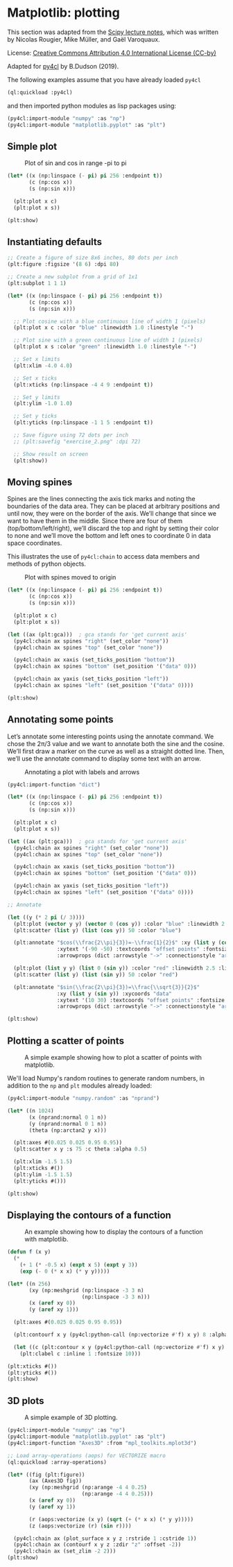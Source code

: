 * Matplotlib: plotting

This section was adapted from the [[https://scipy-lectures.org/intro/matplotlib/index.html][Scipy lecture notes]], which was
written by Nicolas Rougier, Mike Müller, and Gaël Varoquaux. 

License: [[http://creativecommons.org/licenses/by/4.0/][Creative Commons Attribution 4.0 International License (CC-by)]]

Adapted for [[https://github.com/bendudson/py4cl][py4cl]] by B.Dudson (2019).

The following examples assume that you have already loaded =py4cl= 
#+BEGIN_SRC lisp
(ql:quickload :py4cl)
#+END_SRC

#+RESULTS:
| :PY4CL |

and then imported python modules as lisp packages using:
#+BEGIN_SRC lisp
(py4cl:import-module "numpy" :as "np")
(py4cl:import-module "matplotlib.pyplot" :as "plt")
#+END_SRC

#+RESULTS:
: T

** Simple plot

#+CAPTION: Plot of sin and cos in range -pi to pi
#+NAME:   fig:simple
[[./matplotlib_1.png]]

#+BEGIN_SRC lisp
(let* ((x (np:linspace (- pi) pi 256 :endpoint t))
       (c (np:cos x))
       (s (np:sin x)))

  (plt:plot x c)
  (plt:plot x s))

(plt:show)
#+END_SRC

#+RESULTS:
: NIL

** Instantiating defaults

#+BEGIN_SRC lisp
;; Create a figure of size 8x6 inches, 80 dots per inch
(plt:figure :figsize '(8 6) :dpi 80)

;; Create a new subplot from a grid of 1x1
(plt:subplot 1 1 1)

(let* ((x (np:linspace (- pi) pi 256 :endpoint t))
       (c (np:cos x))
       (s (np:sin x)))

  ;; Plot cosine with a blue continuous line of width 1 (pixels)
  (plt:plot x c :color "blue" :linewidth 1.0 :linestyle "-")

  ;; Plot sine with a green continuous line of width 1 (pixels)
  (plt:plot x s :color "green" :linewidth 1.0 :linestyle "-")

  ;; Set x limits
  (plt:xlim -4.0 4.0)

  ;; Set x ticks
  (plt:xticks (np:linspace -4 4 9 :endpoint t))

  ;; Set y limits
  (plt:ylim -1.0 1.0)

  ;; Set y ticks
  (plt:yticks (np:linspace -1 1 5 :endpoint t))

  ;; Save figure using 72 dots per inch
  ;; (plt:savefig "exercise_2.png" :dpi 72)

  ;; Show result on screen
  (plt:show))
#+END_SRC

#+RESULTS:
: NIL

** Moving spines

Spines are the lines connecting the axis tick marks and noting the
boundaries of the data area. They can be placed at arbitrary positions
and until now, they were on the border of the axis. We’ll change that
since we want to have them in the middle. Since there are four of them
(top/bottom/left/right), we’ll discard the top and right by setting
their color to none and we’ll move the bottom and left ones to
coordinate 0 in data space coordinates.

This illustrates the use of =py4cl:chain= to access data members and methods
of python objects.

#+CAPTION: Plot with spines moved to origin
#+NAME:   fig:moving_spines
[[./matplotlib_2.png]]

#+BEGIN_SRC lisp
(let* ((x (np:linspace (- pi) pi 256 :endpoint t))
       (c (np:cos x))
       (s (np:sin x)))

  (plt:plot x c)
  (plt:plot x s))

(let ((ax (plt:gca)))  ; gca stands for 'get current axis'
  (py4cl:chain ax spines "right" (set_color "none"))
  (py4cl:chain ax spines "top" (set_color "none"))

  (py4cl:chain ax xaxis (set_ticks_position "bottom"))
  (py4cl:chain ax spines "bottom" (set_position '("data" 0)))

  (py4cl:chain ax yaxis (set_ticks_position "left"))
  (py4cl:chain ax spines "left" (set_position '("data" 0))))

(plt:show)
#+END_SRC

#+RESULTS:
: NIL

** Annotating some points

Let’s annotate some interesting points using the annotate command. We
chose the 2π/3 value and we want to annotate both the sine and the
cosine. We’ll first draw a marker on the curve as well as a straight
dotted line. Then, we’ll use the annotate command to display some text
with an arrow.

#+CAPTION: Annotating a plot with labels and arrows
#+NAME:   fig:annotation
[[./matplotlib_3.png]]

#+BEGIN_SRC lisp
(py4cl:import-function "dict")

(let* ((x (np:linspace (- pi) pi 256 :endpoint t))
       (c (np:cos x))
       (s (np:sin x)))

  (plt:plot x c)
  (plt:plot x s))

(let ((ax (plt:gca)))  ; gca stands for 'get current axis'
  (py4cl:chain ax spines "right" (set_color "none"))
  (py4cl:chain ax spines "top" (set_color "none"))

  (py4cl:chain ax xaxis (set_ticks_position "bottom"))
  (py4cl:chain ax spines "bottom" (set_position '("data" 0)))

  (py4cl:chain ax yaxis (set_ticks_position "left"))
  (py4cl:chain ax spines "left" (set_position '("data" 0))))

;; Annotate

(let ((y (* 2 pi (/ 3))))
  (plt:plot (vector y y) (vector 0 (cos y)) :color "blue" :linewidth 2.5 :linestyle "--")
  (plt:scatter (list y) (list (cos y)) 50 :color "blue")

  (plt:annotate "$cos(\\frac{2\\pi}{3})=-\\frac{1}{2}$" :xy (list y (cos y)) :xycoords "data"
                :xytext '(-90 -50) :textcoords "offset points" :fontsize 16
                :arrowprops (dict :arrowstyle "->" :connectionstyle "arc3,rad=.2"))
  
  (plt:plot (list y y) (list 0 (sin y)) :color "red" :linewidth 2.5 :linestyle "--")
  (plt:scatter (list y) (list (sin y)) 50 :color "red")

  (plt:annotate "$sin(\\frac{2\\pi}{3})=\\frac{\\sqrt{3}}{2}$" 
                :xy (list y (sin y)) :xycoords "data"
                :xytext '(10 30) :textcoords "offset points" :fontsize 16
                :arrowprops (dict :arrowstyle "->" :connectionstyle "arc3,rad=.2")))

(plt:show)
#+END_SRC

#+RESULTS:
: NIL

** Plotting a scatter of points

#+CAPTION: A simple example showing how to plot a scatter of points with matplotlib.
#+NAME:   fig:scatter
[[./matplotlib_scatter.png]]

We'll load Numpy's random routines to generate random numbers,
in addition to the =np= and =plt= modules already loaded:
#+BEGIN_SRC lisp
(py4cl:import-module "numpy.random" :as "nprand")
#+END_SRC

#+RESULTS:
: T

#+BEGIN_SRC lisp
(let* ((n 1024)
       (x (nprand:normal 0 1 n))
       (y (nprand:normal 0 1 n))
       (theta (np:arctan2 y x)))

  (plt:axes #(0.025 0.025 0.95 0.95))
  (plt:scatter x y :s 75 :c theta :alpha 0.5)

  (plt:xlim -1.5 1.5)
  (plt:xticks #())
  (plt:ylim -1.5 1.5)
  (plt:yticks #()))

(plt:show)
#+END_SRC

#+RESULTS:
: NIL

** Displaying the contours of a function

#+CAPTION: An example showing how to display the contours of a function with matplotlib.
#+NAME:   fig:contour
[[./matplotlib_contour.png]]

#+BEGIN_SRC lisp
(defun f (x y)
  (* 
    (+ 1 (* -0.5 x) (expt x 5) (expt y 3))
    (exp (- 0 (* x x) (* y y)))))

(let* ((n 256)
       (xy (np:meshgrid (np:linspace -3 3 n) 
                        (np:linspace -3 3 n)))
       (x (aref xy 0))
       (y (aref xy 1)))

  (plt:axes #(0.025 0.025 0.95 0.95))

  (plt:contourf x y (py4cl:python-call (np:vectorize #'f) x y) 8 :alpha 0.75)

  (let ((c (plt:contour x y (py4cl:python-call (np:vectorize #'f) x y) 8 :colors "black" :linewidth 0.5)))
    (plt:clabel c :inline 1 :fontsize 10)))

(plt:xticks #())
(plt:yticks #())
(plt:show)
#+END_SRC

#+RESULTS:
: NIL

** 3D plots

#+CAPTION: A simple example of 3D plotting.
#+NAME:   fig:3d
[[./matplotlib_3d.png]]

#+BEGIN_SRC lisp
(py4cl:import-module "numpy" :as "np")
(py4cl:import-module "matplotlib.pyplot" :as "plt")
(py4cl:import-function "Axes3D" :from "mpl_toolkits.mplot3d")

;; Load array-operations (aops) for VECTORIZE macro
(ql:quickload :array-operations)
#+END_SRC

#+RESULTS:
| :ARRAY-OPERATIONS |

#+BEGIN_SRC lisp
(let* ((fig (plt:figure))
       (ax (Axes3D fig))
       (xy (np:meshgrid (np:arange -4 4 0.25)
                        (np:arange -4 4 0.25)))
       (x (aref xy 0))
       (y (aref xy 1))

       (r (aops:vectorize (x y) (sqrt (+ (* x x) (* y y)))))
       (z (aops:vectorize (r) (sin r))))

  (py4cl:chain ax (plot_surface x y z :rstride 1 :cstride 1))
  (py4cl:chain ax (contourf x y z :zdir "z" :offset -2))
  (py4cl:chain ax (set_zlim -2 2)))
(plt:show)
#+END_SRC

#+RESULTS:
: NIL
